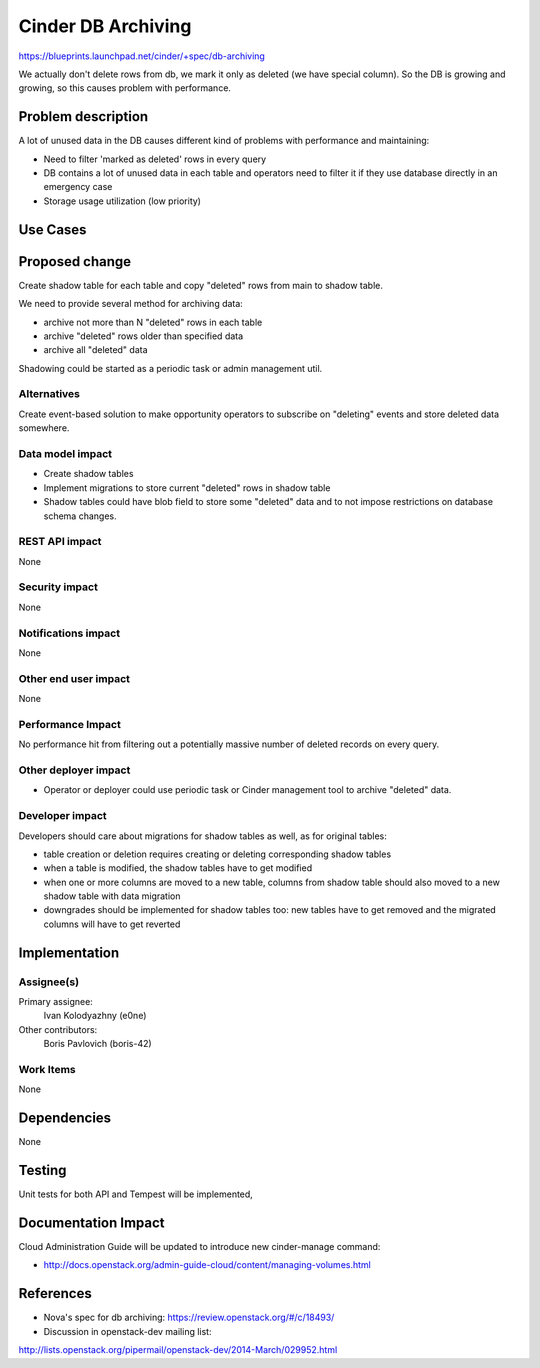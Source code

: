..
 This work is licensed under a Creative Commons Attribution 3.0 Unported
 License.

 http://creativecommons.org/licenses/by/3.0/legalcode

===================
Cinder DB Archiving
===================

https://blueprints.launchpad.net/cinder/+spec/db-archiving

We actually don't delete rows from db, we mark it only as deleted
(we have special column). So the DB is growing and growing,
so this causes problem with performance.


Problem description
===================

A lot of unused data in the DB causes different kind of problems with
performance and maintaining:

* Need to filter 'marked as deleted' rows in every query

* DB contains a lot of unused data in each table and operators
  need to filter it if they use database directly in an emergency case

* Storage usage utilization (low priority)

Use Cases
=========

Proposed change
===============

Create shadow table for each table and copy "deleted" rows from main to shadow
table.

We need to provide several method for archiving data:

* archive not more than N "deleted" rows in each table

* archive "deleted" rows older than specified data

* archive all "deleted" data

Shadowing could be started as a periodic task or admin management util.

Alternatives
------------

Create event-based solution to make opportunity operators to subscribe on
"deleting" events and store deleted data somewhere.

Data model impact
-----------------

* Create shadow tables

* Implement migrations to store current "deleted" rows in shadow table

* Shadow tables could have blob field to store some "deleted" data and to not
  impose restrictions on database schema changes.

REST API impact
---------------

None

Security impact
---------------

None

Notifications impact
--------------------

None

Other end user impact
---------------------

None

Performance Impact
------------------

No performance hit from filtering out a potentially massive number of deleted
records on every query.


Other deployer impact
---------------------

* Operator or deployer could use periodic task or Cinder management tool to
  archive "deleted" data.


Developer impact
----------------

Developers should care about migrations for shadow tables as well, as for
original tables:

* table creation or deletion requires creating or deleting corresponding
  shadow tables

* when a table is modified, the shadow tables have to get modified

* when one or more columns are moved to a new table, columns from shadow table
  should also moved to a new shadow table with data migration

* downgrades should be implemented for shadow tables too: new tables
  have to get removed and the migrated columns will have to get reverted


Implementation
==============

Assignee(s)
-----------

Primary assignee:
  Ivan Kolodyazhny (e0ne)

Other contributors:
  Boris Pavlovich (boris-42)

Work Items
----------

None


Dependencies
============

None


Testing
=======

Unit tests for both API and Tempest will be implemented,


Documentation Impact
====================

Cloud Administration Guide will be updated to introduce new cinder-manage
command:

* http://docs.openstack.org/admin-guide-cloud/content/managing-volumes.html


References
==========

* Nova's spec for db archiving: https://review.openstack.org/#/c/18493/

* Discussion in openstack-dev mailing list:
http://lists.openstack.org/pipermail/openstack-dev/2014-March/029952.html
